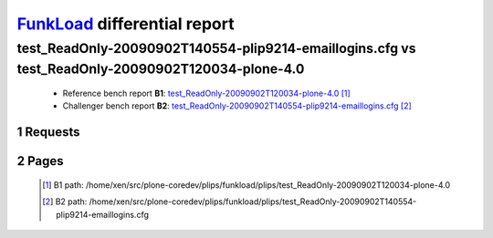 =============================
FunkLoad_ differential report
=============================


.. sectnum::    :depth: 2


test_ReadOnly-20090902T140554-plip9214-emaillogins.cfg vs test_ReadOnly-20090902T120034-plone-4.0
=================================================================================================

 * Reference bench report **B1**: `test_ReadOnly-20090902T120034-plone-4.0 <../test_ReadOnly-20090902T120034-plone-4.0/index.html>`_ [#]_
 * Challenger bench report **B2**: `test_ReadOnly-20090902T140554-plip9214-emaillogins.cfg <../test_ReadOnly-20090902T140554-plip9214-emaillogins.cfg/index.html>`_ [#]_


Requests
--------

 .. image:: rps_diff.png
 .. image:: request.png

Pages
-----

 .. image:: spps_diff.png
 .. [#] B1 path: /home/xen/src/plone-coredev/plips/funkload/plips/test\_ReadOnly-20090902T120034-plone-4.0
 .. [#] B2 path: /home/xen/src/plone-coredev/plips/funkload/plips/test\_ReadOnly-20090902T140554-plip9214-emaillogins.cfg
 .. _FunkLoad: http://funkload.nuxeo.org/

